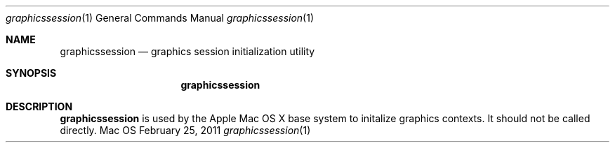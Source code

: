 .Dd February 25, 2011 
.Dt graphicssession 1 
.Os Mac OS X
.\"																				NAME 
.Sh NAME
.Nm graphicssession
.Nd graphics session initialization utility
.\"																				SYNOPSIS
.Sh SYNOPSIS
.Nm
.\"																				DESCRIPTION
.Sh DESCRIPTION
.Nm
is used by the Apple Mac OS X base system to initalize graphics contexts. It should not be called directly.
